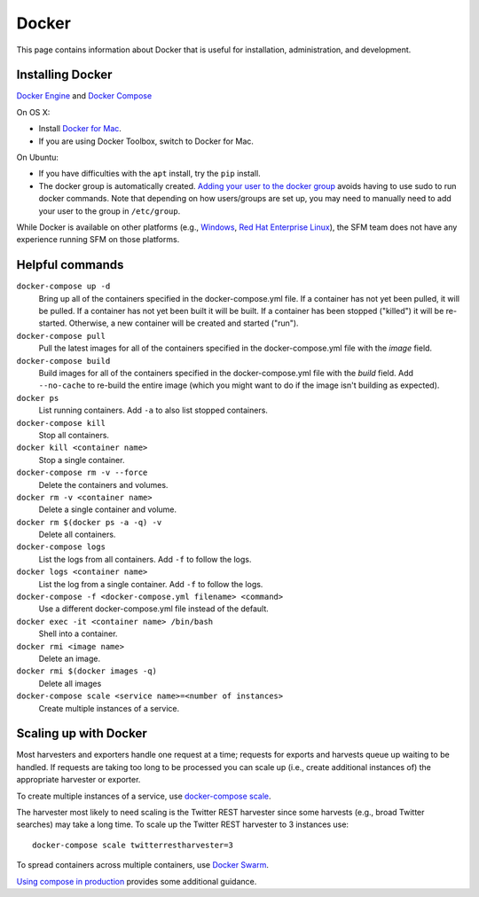 ========
 Docker
========

This page contains information about Docker that is useful for installation,
administration, and development.

.. _docker-installing:

-------------------
 Installing Docker
-------------------

`Docker Engine <https://www.docker.com/>`_ and `Docker Compose <https://docs.docker.com/compose/>`_

On OS X:

* Install `Docker for Mac <https://www.docker.com/products/docker#/mac>`_.
* If you are using Docker Toolbox, switch to Docker for Mac.

On Ubuntu:

* If you have difficulties with the ``apt`` install, try the ``pip`` install.
* The docker group is automatically created. `Adding your user to the docker
  group <https://docs.docker.com/v1.8/installation/ubuntulinux/#create-a-docker-group>`_
  avoids having to use sudo to run docker commands. Note that depending on how
  users/groups are set up, you may need to manually need to add your user to the
  group in ``/etc/group``.

While Docker is available on other platforms (e.g., `Windows <https://docs.docker.com/engine/installation/windows/>`_,
`Red Hat Enterprise Linux <https://docs.docker.com/engine/installation/linux/rhel/>`_), the SFM team does not have any experience running
SFM on those platforms.

.. _docker-helpful:

------------------
 Helpful commands
------------------

``docker-compose up -d``
    Bring up all of the containers specified in the docker-compose.yml file. If a container has not yet been pulled,
    it will be pulled. If a container has not yet been built it will be built. If a container has been stopped ("killed")
    it will be re-started. Otherwise, a new container will be created and started ("run").

``docker-compose pull``
    Pull the latest images for all of the containers specified in the docker-compose.yml file with the `image` field.

``docker-compose build``
    Build images for all of the containers specified in the docker-compose.yml file with the `build` field. Add ``--no-cache``
    to re-build the entire image (which you might want to do if the image isn't building as expected).

``docker ps``
    List running containers. Add ``-a`` to also list stopped containers.

``docker-compose kill``
    Stop all containers.

``docker kill <container name>``
    Stop a single container.

``docker-compose rm -v --force``
    Delete the containers and volumes.

``docker rm -v <container name>``
    Delete a single container and volume.

``docker rm $(docker ps -a -q) -v``
    Delete all containers.

``docker-compose logs``
    List the logs from all containers. Add ``-f`` to follow the logs.

``docker logs <container name>``
    List the log from a single container. Add ``-f`` to follow the logs.

``docker-compose -f <docker-compose.yml filename> <command>``
    Use a different docker-compose.yml file instead of the default.

``docker exec -it <container name> /bin/bash``
    Shell into a container.

``docker rmi <image name>``
    Delete an image.

``docker rmi $(docker images -q)``
    Delete all images

``docker-compose scale <service name>=<number of instances>``
    Create multiple instances of a service.

.. _docker-scaling:

------------------------
 Scaling up with Docker
------------------------

Most harvesters and exporters handle one request at a time; requests for exports and harvests queue up waiting
to be handled. If requests are taking too long to be processed you can scale up (i.e., create additional
instances of) the appropriate harvester or exporter.

To create multiple instances of a service, use `docker-compose scale <https://docs.docker.com/compose/reference/scale/>`_.

The harvester most likely to need scaling is the Twitter REST harvester since some harvests (e.g., broad Twitter
searches) may take a long time. To scale up the Twitter REST harvester to 3 instances use::

    docker-compose scale twitterrestharvester=3

To spread containers across multiple containers, use `Docker Swarm <https://docs.docker.com/swarm/overview/>`_.

`Using compose in production <https://docs.docker.com/compose/production/>`_ provides
some additional guidance.